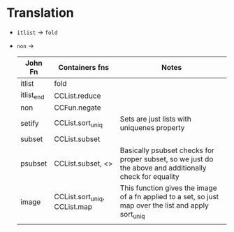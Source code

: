 * Translation
- ~itlist~ -> ~fold~
- ~non~ ->
  | John Fn    | Containers fns               | Notes                                                                                |
  |------------+------------------------------+--------------------------------------------------------------------------------------|
  | itlist     | fold                         |                                                                                      |
  | itlist_end | CCList.reduce                |                                                                                      |
  | non        | CCFun.negate                 |                                                                                      |
  | setify     | CCList.sort_uniq             | Sets are just lists with uniquenes property                                          |
  | subset     | CCList.subset                |                                                                                      |
  | psubset    | CCList.subset,  <>           | Basically psubset checks for proper subset, so we just do the above and additionally check for equality |
  | image      | CCList.sort_uniq, CCList.map | This function gives the image of a fn applied to a set, so just map over the list and apply sort_uniq |
  |            |                              |                                                                                    |

